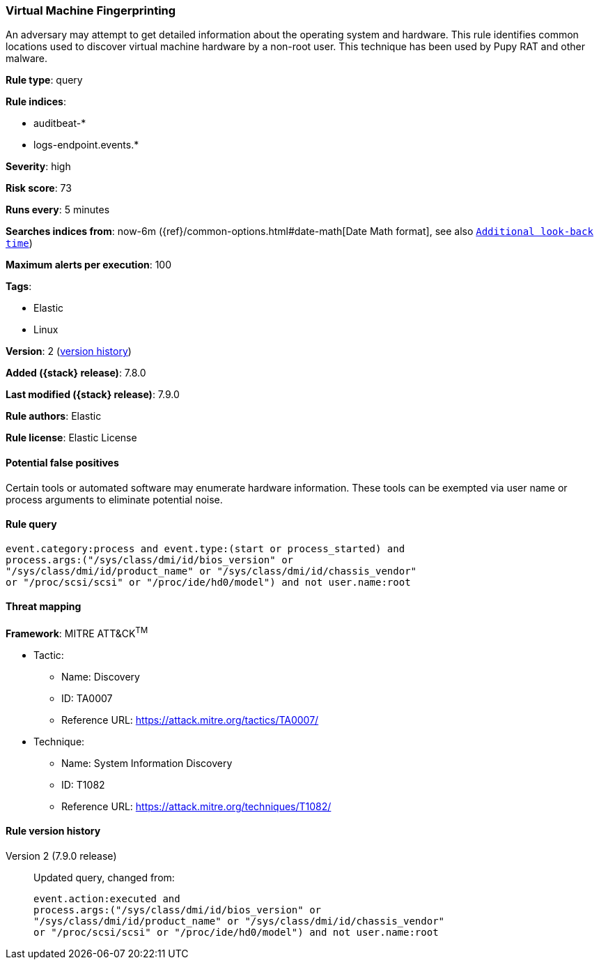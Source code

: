 [[virtual-machine-fingerprinting]]
=== Virtual Machine Fingerprinting

An adversary may attempt to get detailed information about the operating system and hardware. This rule identifies common locations used to discover virtual machine hardware by a non-root user. This technique has been used by Pupy RAT and other malware.

*Rule type*: query

*Rule indices*:

* auditbeat-*
* logs-endpoint.events.*

*Severity*: high

*Risk score*: 73

*Runs every*: 5 minutes

*Searches indices from*: now-6m ({ref}/common-options.html#date-math[Date Math format], see also <<rule-schedule, `Additional look-back time`>>)

*Maximum alerts per execution*: 100

*Tags*:

* Elastic
* Linux

*Version*: 2 (<<virtual-machine-fingerprinting-history, version history>>)

*Added ({stack} release)*: 7.8.0

*Last modified ({stack} release)*: 7.9.0

*Rule authors*: Elastic

*Rule license*: Elastic License

==== Potential false positives

Certain tools or automated software may enumerate hardware information. These tools can be exempted via user name or process arguments to eliminate potential noise.

==== Rule query


[source,js]
----------------------------------
event.category:process and event.type:(start or process_started) and
process.args:("/sys/class/dmi/id/bios_version" or
"/sys/class/dmi/id/product_name" or "/sys/class/dmi/id/chassis_vendor"
or "/proc/scsi/scsi" or "/proc/ide/hd0/model") and not user.name:root
----------------------------------

==== Threat mapping

*Framework*: MITRE ATT&CK^TM^

* Tactic:
** Name: Discovery
** ID: TA0007
** Reference URL: https://attack.mitre.org/tactics/TA0007/
* Technique:
** Name: System Information Discovery
** ID: T1082
** Reference URL: https://attack.mitre.org/techniques/T1082/

[[virtual-machine-fingerprinting-history]]
==== Rule version history

Version 2 (7.9.0 release)::
Updated query, changed from:
+
[source, js]
----------------------------------
event.action:executed and
process.args:("/sys/class/dmi/id/bios_version" or
"/sys/class/dmi/id/product_name" or "/sys/class/dmi/id/chassis_vendor"
or "/proc/scsi/scsi" or "/proc/ide/hd0/model") and not user.name:root
----------------------------------

